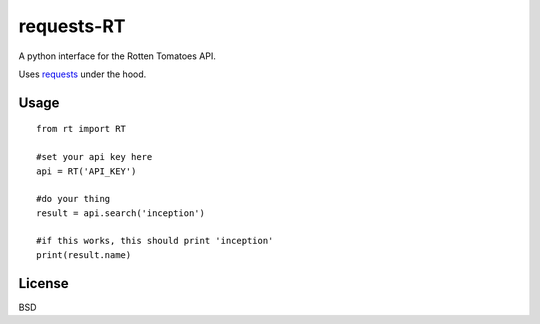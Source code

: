 ###########
requests-RT
###########

A python interface for the Rotten Tomatoes API.

Uses `requests <https://github.com/kennethreitz/requests>`_ under the hood.

Usage
---------
::  

    from rt import RT

    #set your api key here
    api = RT('API_KEY')

    #do your thing
    result = api.search('inception')

    #if this works, this should print 'inception'
    print(result.name)

License
----------

BSD